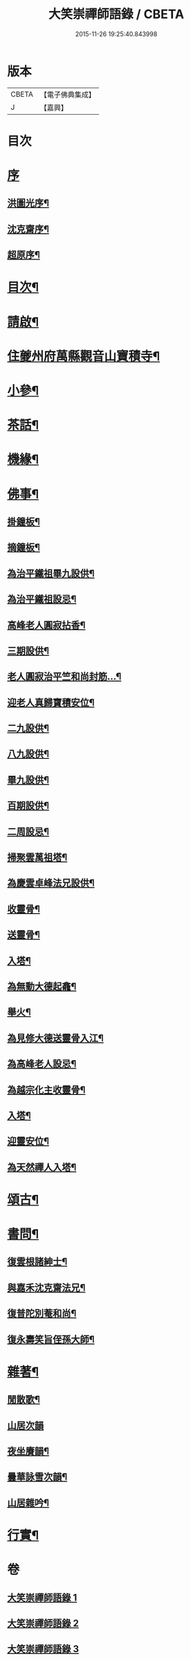 #+TITLE: 大笑崇禪師語錄 / CBETA
#+DATE: 2015-11-26 19:25:40.843998
* 版本
 |     CBETA|【電子佛典集成】|
 |         J|【嘉興】    |

* 目次
* [[file:KR6q0557_001.txt::001-0321a1][序]]
** [[file:KR6q0557_001.txt::001-0321a2][洪圖光序¶]]
** [[file:KR6q0557_001.txt::001-0321a22][沈克齋序¶]]
** [[file:KR6q0557_001.txt::0321b12][超原序¶]]
* [[file:KR6q0557_001.txt::0321c2][目次¶]]
* [[file:KR6q0557_001.txt::0321c22][請啟¶]]
* [[file:KR6q0557_001.txt::0322b4][住夔州府萬縣觀音山寶積寺¶]]
* [[file:KR6q0557_002.txt::002-0325c4][小參¶]]
* [[file:KR6q0557_002.txt::0326c20][茶話¶]]
* [[file:KR6q0557_002.txt::0327a20][機緣¶]]
* [[file:KR6q0557_002.txt::0327a29][佛事¶]]
** [[file:KR6q0557_002.txt::0327a30][掛鐘板¶]]
** [[file:KR6q0557_002.txt::0327b6][摘鐘板¶]]
** [[file:KR6q0557_002.txt::0327b12][為治平鐵祖畢九設供¶]]
** [[file:KR6q0557_002.txt::0327b21][為治平鐵祖設忌¶]]
** [[file:KR6q0557_002.txt::0327b25][高峰老人圓寂拈香¶]]
** [[file:KR6q0557_002.txt::0327b28][三期設供¶]]
** [[file:KR6q0557_002.txt::0327b31][老人圓寂治平竺和尚封筋…¶]]
** [[file:KR6q0557_002.txt::0327b36][迎老人真歸寶積安位¶]]
** [[file:KR6q0557_002.txt::0327b41][二九設供¶]]
** [[file:KR6q0557_002.txt::0327b47][八九設供¶]]
** [[file:KR6q0557_002.txt::0327b53][畢九設供¶]]
** [[file:KR6q0557_002.txt::0328a3][百期設供¶]]
** [[file:KR6q0557_002.txt::0328a12][二周設忌¶]]
** [[file:KR6q0557_002.txt::0328a23][掃聚雲萬祖塔¶]]
** [[file:KR6q0557_002.txt::0328a28][為慶雲卓峰法兄設供¶]]
** [[file:KR6q0557_002.txt::0328b2][收靈骨¶]]
** [[file:KR6q0557_002.txt::0328b8][送靈骨¶]]
** [[file:KR6q0557_002.txt::0328b12][入塔¶]]
** [[file:KR6q0557_002.txt::0328b21][為無動大德起龕¶]]
** [[file:KR6q0557_002.txt::0328b25][舉火¶]]
** [[file:KR6q0557_002.txt::0328b30][為見修大德送靈骨入江¶]]
** [[file:KR6q0557_002.txt::0328c9][為高峰老人設忌¶]]
** [[file:KR6q0557_002.txt::0328c13][為越宗化主收靈骨¶]]
** [[file:KR6q0557_002.txt::0328c18][入塔¶]]
** [[file:KR6q0557_002.txt::0328c22][迎靈安位¶]]
** [[file:KR6q0557_002.txt::0328c26][為天然禪人入塔¶]]
* [[file:KR6q0557_003.txt::003-0329a4][頌古¶]]
* [[file:KR6q0557_003.txt::0330a24][書問¶]]
** [[file:KR6q0557_003.txt::0330a25][復雲根諸紳士¶]]
** [[file:KR6q0557_003.txt::0330b10][與嘉禾沈克齋法兄¶]]
** [[file:KR6q0557_003.txt::0330b19][復普陀別菴和尚¶]]
** [[file:KR6q0557_003.txt::0330c9][復永壽笑旨侄孫大師¶]]
* [[file:KR6q0557_003.txt::0330c21][雜著¶]]
** [[file:KR6q0557_003.txt::0330c22][閒散歌¶]]
** [[file:KR6q0557_003.txt::0330c30][山居次韻]]
** [[file:KR6q0557_003.txt::0331a5][夜坐賡韻¶]]
** [[file:KR6q0557_003.txt::0331a9][曇華詠雪次韻¶]]
** [[file:KR6q0557_003.txt::0331a13][山居雜吟¶]]
* [[file:KR6q0557_003.txt::0331b13][行實¶]]
* 卷
** [[file:KR6q0557_001.txt][大笑崇禪師語錄 1]]
** [[file:KR6q0557_002.txt][大笑崇禪師語錄 2]]
** [[file:KR6q0557_003.txt][大笑崇禪師語錄 3]]
